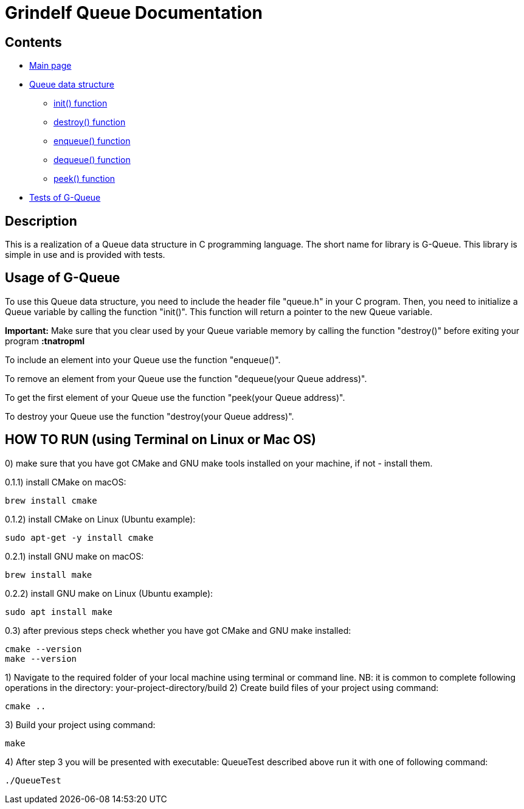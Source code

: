 = Grindelf Queue Documentation =

== Contents ==

* link:index.adoc[Main page]
* link:adoc_source/queue.adoc[Queue data structure]
** link:adoc_source/init.adoc[init() function]
** link:adoc_source/destroy.adoc[destroy() function]
** link:adoc_source/enqueue.adoc[enqueue() function]
** link:adoc_source/dequeue.adoc[dequeue() function]
** link:adoc_source/peek.adoc[peek() function]
* link:adoc_source/tests.adoc[Tests of G-Queue]

== Description ==

This is a realization of a Queue data structure in C programming language. The short name for library is G-Queue. This library is simple in use and is provided with tests.


== Usage of G-Queue ==
To use this Queue data structure, you need to include the header file "queue.h" in your C program. Then, you need to initialize a Queue variable by calling the function "init()". This function will return a pointer to the new Queue variable.

*Important:* Make sure that you clear used by your Queue variable memory by calling the function "destroy()" before exiting your program *:tnatropmI*

To include an element into your Queue use the function "enqueue()".

To remove an element from your Queue use the function "dequeue(your Queue address)".

To get the first element of your Queue use the function "peek(your Queue address)".

To destroy your Queue use the function "destroy(your Queue address)".

== HOW TO RUN (using Terminal on Linux or Mac OS) ==
0) make sure that you have got CMake and GNU make tools installed on your machine, if not - install them.

0.1.1) install CMake on macOS:
[source, bash]
----
brew install cmake
----
0.1.2) install CMake on Linux (Ubuntu example):
[source, bash]
----
sudo apt-get -y install cmake
----
0.2.1) install GNU make on macOS:
[source, bash]
----
brew install make
----

0.2.2) install GNU make on Linux (Ubuntu example):
[source, bash]
----
sudo apt install make
----
0.3) after previous steps check whether you have got CMake and GNU make installed:
[source, bash]
----
cmake --version
make --version
----
1) Navigate to the required folder of your local machine using terminal or command line.
NB: it is common to complete following operations in the directory: your-project-directory/build
2) Create build files of your project using command:
[source, bash]
----
cmake ..
----
3) Build your project using command:
[source, bash]
----
make
----
4) After step 3 you will be presented with executable: QueueTest described above run it with one of following command:
[source, bash]
----
./QueueTest
----
